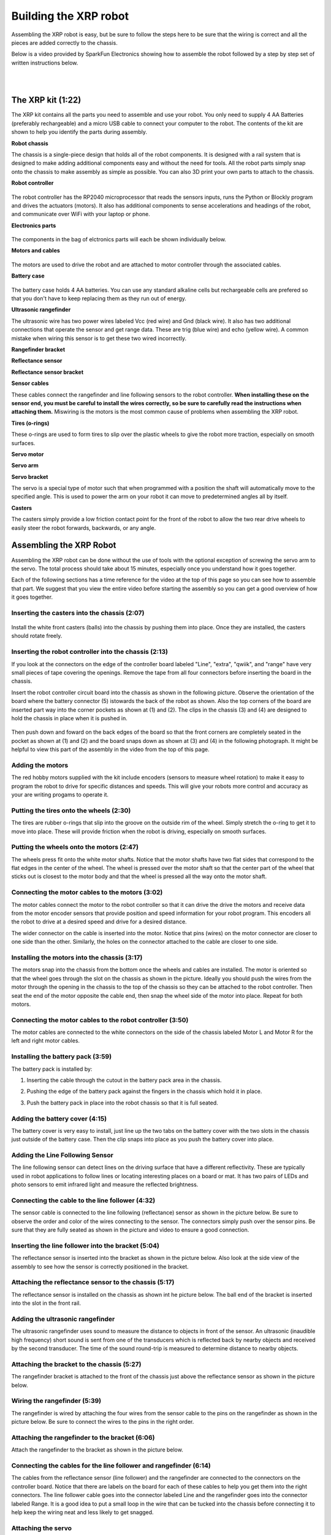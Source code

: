 ======================
Building the XRP robot
======================

Assembling the XRP robot is easy, but be sure to follow the steps here to be sure that
the wiring is correct and all the pieces are added correctly to the chassis.

Below is a video provided by SparkFun Electronics showing how to assemble the robot followed
by a step by step set of written instructions below.

.. youtube:: G7gfPi7XHuA

|
|

The XRP kit (1:22)
==================

The XRP kit contains all the parts you need to assemble and use your robot.
You only need to supply 4 AA Batteries (preferably rechargeable) and a micro USB
cable to connect your computer to the robot. The contents of the kit are shown
to help you identify the parts during assembly.

**Robot chassis**
    .. image:: media/Assembly/chassis.jpeg
        :width: 200
        :alt: Robot Chassis that holds all the components

The chassis is a single-piece design that holds all of the robot components. It is designed
with a rail system that is designed to make adding additional components easy and without
the need for tools. All the robot parts simply snap onto the chassis to make assembly as
simple as possible. You can also 3D print your own parts to attach to the chassis.


**Robot controller**

    .. image:: media/Assembly/robot_controller.jpeg
        :width: 200
        :alt: Robot controller circuit board

The robot controller has the RP2040 microprocessor that reads the sensors inputs, runs
the Python or Blockly program and drives the actuators (motors). It also has additional
components to sense accelerations and headings of the robot, and communicate over WiFi
with your laptop or phone.

**Electronics parts**

    .. image:: media/Assembly/electronics_parts.jpeg
        :width: 200
        :alt: Electronics parts background

The components in the bag of elctronics parts will each be shown individually below.

**Motors and cables**

    .. image:: media/Assembly/motors_and_cables.jpeg
        :width: 200
        :alt: Robot drive motors and cablese

The motors are used to drive the robot and are attached to motor controller through
the associated cables.

**Battery case**

    .. image:: media/Assembly/battery_case.jpeg
        :width: 200
        :alt: Battery case for AA cells

The battery case holds 4 AA batteries. You can use any standard alkaline cells but
rechargeable cells are prefered so that you don't have to keep replacing them as
they run out of energy.

**Ultrasonic rangefinder**
    .. image:: media/Assembly/ultrasonic.jpeg
        :width: 200
        :alt: Ultrasonic rangefinder

The ultrasonic wire has two power wires labeled Vcc (red wire) and Gnd (black wire). It also has two
additional connections that operate the sensor and get range data. These are trig (blue wire) and
echo (yellow wire). A common mistake when wiring this sensor is to get these two wired incorrectly.

**Rangefinder bracket**
    .. image:: media/Assembly/rangefinder_bracket.jpeg
        :width: 200
        :alt: Ultrasonic sensor bracket


**Reflectance sensor**
    .. image:: media/Assembly/reflectance_sensor.jpeg
        :width: 200
        :alt: Reflelctance sensor for following or finding lines the robot drives over

**Reflectance sensor bracket**
    .. image:: media/Assembly/reflectance_bracket.jpeg
        :width: 200
        :alt: Reflectance sensor bracket


**Sensor cables**
    .. image:: media/Assembly/sensor_cables.jpeg
        :width: 200
        :alt: Cables for rangefinder and line follower sensors

These cables connect the rangefinder and line following sensors to the robot controller.
**When installing these on the sensor end, you must be careful to install the wires correctly,
so be sure to carefully read the instructions when attaching them.** Miswiring is the motors is the most
common cause of problems when assembling the XRP robot.

**Tires (o-rings)**
    .. image:: media/Assembly/tires.jpeg
        :width: 200
        :alt: O-rings to be used as tires over the wheels

These o-rings are used to form tires to slip over the plastic wheels to give the robot
more traction, especially on smooth surfaces.

**Servo motor**
    .. image:: media/Assembly/servo.jpeg
        :width: 200
        :alt: Servo motor for the robot arm

**Servo arm**
    .. image:: media/Assembly/servo_arm.jpeg
        :width: 300
        :alt: Servo arm for lifting objects

**Servo bracket**
    .. image:: media/Assembly/servo_bracket.jpeg
        :width: 200
        :alt: Servo bracket for mounting servo on back of robot

The servo is a special type of motor such that when programmed with a position
the shaft will automatically move to the specified angle. This is used to power the arm
on your robot it can move to predetermined angles all by itself.

**Casters**
    .. image:: media/Assembly/casters.jpeg
        :width: 200
        :alt: Nylon balls to use as front wheel casters

The casters simply provide a low friction contact point for the front of the robot to 
allow the two rear drive wheels to easily steer the robot forwards, backwards, or any angle.

Assembling the XRP Robot
========================

Assembling the XRP robot can be done without the use of tools with the optional exception of screwing
the servo arm to the servo. The total process should take about 15 minutes, especially once you
understand how it goes together.

Each of the following sections has a time reference for the video at the top of this page so you
can see how to assemble that part. We suggest that you view the entire video before starting the
assembly so you can get a good overview of how it goes together.

Inserting the casters into the chassis (2:07)
---------------------------------------------

    .. image:: media/Assembly/installing_casters.jpeg
        :width: 300
        :alt: Nylon casters inserted into the chassis

Install the white front casters (balls) into the chassis by pushing them into place.
Once they are installed, the casters should rotate freely.

Inserting the robot controller into the chassis (2:13)
------------------------------------------------------

If you look at the connectors on the edge of the controller board labeled "Line", "extra", "qwiik", and "range"
have very small pieces of tape covering the openings. Remove the tape from all four connectors before inserting
the board in the chassis.

Insert the robot controller circuit board into the chassis as shown in the following picture.
Observe the orientation of the board where the battery connector (5) istowards the back of the
robot as shown. Also the top corners of the board are inserted part way into the corner
pockets as shown at (1) and (2). The clips in the chassis (3) and (4) are designed to hold the chassis
in place when it is pushed in.

    .. image:: media/Assembly/inserting_controller_1.jpeg
        :width: 300
        :alt: First step in installing the controller is to push in the top corners

Then push down and foward on the back edges of the board so that the front corners
are completely seated in the pocket as shown at (1) and (2) and the board snaps down as shown at (3) and (4)
in the following photograph. It might be helpful to view this part of the assembly in the video
from the top of this page.

    .. image:: media/Assembly/inserting_controller_2.jpeg
        :width: 300
        :alt: Second stem in stalling the controller by pushing it forwards and down into place

Adding the motors
-----------------
The red hobby motors supplied with the kit include encoders (sensors to measure wheel rotation) to
make it easy to program the robot to drive for specific distances and speeds. This will give your
robots more control and accuracy as your are writing progams to operate it.

Putting the tires onto the wheels (2:30)
----------------------------------------

The tires are rubber o-rings that slip into the groove on the outside rim of the wheel. Simply stretch
the o-ring to get it to move into place. These will provide friction when the robot is driving,
especially on smooth surfaces.

    .. image:: media/Assembly/tires_on_wheels.jpeg
        :width: 300
        :alt: Photo of one tire installed and one on top of the wheel


Putting the wheels onto the motors (2:47)
-----------------------------------------

The wheels press fit onto the white motor shafts. Notice that the motor shafts have two flat sides
that correspond to the flat edges in the center of the wheel. The wheel is pressed over the
motor shaft so that the center part of the wheel that sticks out is closest to the motor body and
that the wheel is pressed all the way onto the motor shaft.

    .. image:: media/Assembly/wheel_and_motor.jpeg
        :width: 200
        :alt: The wheel and motor showing the shaft flat sides and the corresponding wheel shape

    .. image:: media/Assembly/wheel_mounted.jpeg
        :width: 200
        :alt: The wheels mounted on the motors

Connecting the motor cables to the motors (3:02)
------------------------------------------------

The motor cables connect the motor to the robot controller so that it can drive the drive the motors
and receive data from the motor encoder sensors that provide position and speed information for
your robot program. This encoders all the robot to drive at a desired speed and drive for a desired
distance.

The wider connector on the cable is inserted into the motor. Notice that pins (wires) on the motor
connector are closer to one side than the other. Similarly, the holes on the connector attached to the
cable are closer to one side. 

    .. image:: media/Assembly/cables_on_motors.jpeg
        :width: 200
        :alt: The cables attach to the motors by inserting the connectors

Installing the motors into the chassis (3:17)
---------------------------------------------

The motors snap into the chassis from the bottom once the wheels and cables are installed. The motor
is oriented so that the wheel goes through the slot on the chassis as shown in the picture.
Ideally you should push the wires from the motor through the opening in the chassis to the top of the
chassis so they can be attached to the robot controller. Then seat the end of the motor opposite the
cable end, then snap the wheel side of the motor into place. Repeat for both motors.

    .. image:: media/Assembly/motor_half_installed.jpeg
        :width: 200
        :alt: Motor is inserted from the cable end first

    .. image:: media/Assembly/motor_fully_installed.jpeg
        :width: 200
        :alt: Motor is fully seated in the chassis

Connecting the motor cables to the robot controller (3:50)
----------------------------------------------------------

The motor cables are connected to the white connectors on the side of the chassis labeled Motor L and Motor R
for the left and right motor cables.

    .. image:: media/Assembly/left_motor_cable.jpeg
        :width: 200
        :alt: Left motor cable inserted in the controller board

    .. image:: media/Assembly/right_motor_cable.jpeg
        :width: 200
        :alt: Right motor cable inserted in the controller board

Installing the battery pack (3:59)
----------------------------------
The battery pack is installed by:

1. Inserting the cable through the cutout in the battery pack area in the chassis.
2. Pushing the edge of the battery pack against the fingers in the chassis which hold it in place.
3. Push the battery pack in place into the robot chassis so that it is full seated.

    .. image:: media/Assembly/battery_pack_cable.jpeg
        :width: 200
        :alt: Cable inserted through the hole before inserting battery pack

    .. image:: media/Assembly/battery_pack_inserted.jpeg
        :width: 200
        :alt: Battery pack being inserted into the chassis.

Adding the battery cover (4:15)
-------------------------------

The battery cover is very easy to install, just line up the two tabs on the battery cover with the two
slots in the chassis just outside of the battery case. Then the clip snaps into place as you push the
battery cover into place.

    .. image:: media/Assembly/battery_cover_pegs.jpeg
        :width: 200
        :alt: Battery cover tabs inserting into the chassis slots
    
    .. image:: media/Assembly/battery_cover_all.jpeg
        :width: 200
        :alt: Battery cover fully seated waiting to be snapped into place

Adding the Line Following Sensor
--------------------------------
The line following sensor can detect lines on the driving surface that have a different reflectivity.
These are typically used in robot applications to follow lines or locating interesting places on a
board or mat. It has two pairs of LEDs and photo sensors to emit infrared light and measure the
reflected brightness.

Connecting the cable to the line follower (4:32)
------------------------------------------------
The sensor cable is connected to the line following (reflectance) sensor as shown in the picture
below. Be sure to observe the order and color of the wires connecting to the sensor. The connectors
simply push over the sensor pins. Be sure that they are fully seated as shown in the picture and video
to ensure a good connection.

    .. image:: media/Assembly/reflectance_wiring.jpeg
        :width: 200
        :alt: The cable attached to the reflectance sensor showing the order of the individual wires

Inserting the line follower into the bracket (5:04)
---------------------------------------------------
The reflectance sensor is inserted into the bracket as shown in the picture below. Also look at the side
view of the assembly to see how the sensor is correctly positioned in the bracket.

    .. image:: media/Assembly/reflectance_in_bracket.jpeg
        :width: 200
        :alt: Reflectance sensor inserted into the bracket
    
    .. image:: media/Assembly/reflectance_side_view.jpeg
        :width: 200
        :alt: Side view of reflectance sensor showing how it fits into the bracket

Attaching the reflectance sensor to the chassis (5:17)
------------------------------------------------------
The reflectance sensor is installed on the chassis as shown int he picture below. The ball end of the
bracket is inserted into the slot in the front rail.

    .. image:: media/Assembly/reflectance_sensor_on_chassis.jpeg
        :width: 200
        :alt: The reflectance sensor attached to the chassis

Adding the ultrasonic rangefinder
---------------------------------
The ultrasonic rangefinder uses sound to measure the distance to objects in front of the sensor.
An ultrasonic (inaudible high frequency) short sound is sent from one of the transducers which
is reflected back by nearby objects and received by the second transducer. The time of the
sound round-trip is measured to determine distance to nearby objects.

Attaching the bracket to the chassis (5:27)
-------------------------------------------
The rangefinder bracket is attached to the front of the chassis just above the reflectance sensor
as shown in the picture below.

    .. image:: media/Assembly/rangefinder_bracket_on_chassis.jpeg
        :width: 200
        :alt: Rangefinder bracket attached to the chassis


Wiring the rangefinder (5:39)
-----------------------------
The rangefinder is wired by attaching the four wires from the sensor cable to the pins on the rangefinder
as shown in the picture below. Be sure to connect the wires to the pins in the right order.

.. image:: media/Assembly/reflectance_with_wires.jpeg
    :width: 200
    :alt: Reflectance sensor with wires attached

Attaching the rangefinder to the bracket (6:06)
-----------------------------------------------
Attach the rangefinder to the bracket as shown in the picture below.

    .. image:: media/Assembly/rangefinder_on_chassis.jpeg
        :width: 200
        :alt: Rangefinder mounted on the bracket and the chassis


Connecting the cables for the line follower and rangefinder (6:14)
------------------------------------------------------------------
The cables from the reflectance sensor (line follower) and the rangefinder are connected to
the connectors on the controller board. Notice that there are labels on the board for each
of these cables to help you get them into the right connectors. The line follower cable goes
into the connector labeled Line and the rangefinder goes into the connector labeled Range.
It is a good idea to put a small loop in the wire that can be tucked into the chassis
before connecting it to help keep the wiring neat and less likely to get snagged.

    .. image:: media/Assembly/line_connector.jpeg
        :width: 200
        :alt: The line follower cable inserted into the connector on the controller board
    
    .. image:: media/Assembly/range_connector.jpeg
        :width: 200
        :alt: The range finder cable inserted into the connector on the controller board


Attaching the servo
-------------------
The servo is used to rotate the arm to the desired position. It has the advantage
over a normal motor in that it has sensors inside of it to allow it to move to
a desired position that you can program.

Inserting the servo horn into the robot arm (6:37)
--------------------------------------------------
The servo horn is the small white plastic arm that attaches to the servo by pressing onto the
servo shaft. There are several servo horns that come with the servo accessories. The one that
you should use has a hole for attaching to the servo shaft at one end, and a small arm at the
other end. It gets installed into the slot at the end of the larger black servo arm as shown
in the picture below and the video.

    .. image:: media/Assembly/servo_horn_install.jpeg
        :width: 200
        :alt: Servo horn (white piece) from the bag of servo accessories is installed in the servo arm

Mounting the arm to the servo (6:58)
------------------------------------
The servo arm simply presses onto the white shaft on the servo. The servo shaft only has about 180
degrees of rotation so it's important to install the arm so that it can move through its full range
of motion while mounted on the robot. Holding the servo so that it's flat with the wires coming out to
the left, the arm should be mounted so that it has 180 degrees of motion from front to back. That is
the arm will never travel below the level of the servo body. You can see how this is done by looking
at the video at the indicated time stamp.

Mounting the servo to the servo bracket (7:19)
----------------------------------------------
The servo snaps into the servo bracket as shown in the photo below.

    .. image:: media/Assembly/servo_on_bracket.jpeg
        :width: 200
        :alt: The servo mounted in the bracket ready to snap onto the robot

Attaching the servo and bracket to the robot chassis (7:29)
-----------------------------------------------------------
The servo is attached to the robot by first inserting the ball end of the bracket into the upper
slot on the back rail, then snapping the bottom part of the bracket over the bottom part of the rail.

    .. image:: media/Assembly/ball_end_of_servo.jpeg
        :width: 200
        :alt: Inserting the ball end of the servo bracket into the slot into the top slot on the chassis rail

    .. image:: media/Assembly/top_servo_bracket.jpeg
        :width: 200
        :alt: Pushing the bottom part of the servo bracket over the bottom part of the chassis rail

Connecting the servo cable to the robot controller (7:53)
---------------------------------------------------------
The servo cable is connected to the slot labeled Servo 1 on the robot controller board as shown in the
photo below. Be sure to connect it as shown with the black wire connecting to the Gnd terminal on the Robot
Controller board.

    .. image:: media/Assembly/servo_cable_installed.jpeg
        :width: 200
        :alt: The servo cable is installed into the controller board. Make sure to connect it as shown.